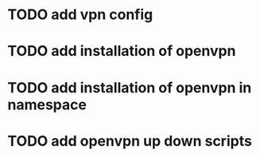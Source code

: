 * TODO add vpn config
* TODO add installation of openvpn
* TODO add installation of openvpn in namespace
* TODO add openvpn up down scripts

